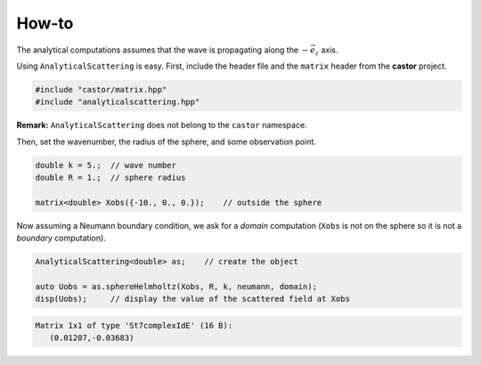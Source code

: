 
.. _label-howto:

How-to
======

The analytical computations assumes that the wave is propagating along the :math:`-\vec e_z` axis.

Using ``AnalyticalScattering`` is easy. First, include the header file and the ``matrix`` header from the **castor** project.

.. code:: c++

    #include "castor/matrix.hpp"
    #include "analyticalscattering.hpp"

**Remark:** ``AnalyticalScattering`` does not belong to the ``castor`` namespace.

Then, set the wavenumber, the radius of the sphere, and some observation point.

.. code:: c++

    double k = 5.;  // wave number
    double R = 1.;  // sphere radius

    matrix<double> Xobs({-10., 0., 0.});    // outside the sphere

Now assuming a Neumann boundary condition, we ask for a *domain* computation (``Xobs`` is not on the sphere so it is not a *boundary* computation).

.. code:: c++

    AnalyticalScattering<double> as;    // create the object
    
    auto Uobs = as.sphereHelmholtz(Xobs, R, k, neumann, domain);
    disp(Uobs);     // display the value of the scattered field at Xobs


.. code:: text

    Matrix 1x1 of type 'St7complexIdE' (16 B):
       (0.01207,-0.03683)